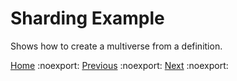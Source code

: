 * Sharding Example

Shows how to create a multiverse from a definition.

#+BEGIN_SRC lisp


[[file:home.org][Home]] :noexport: [[file:exmamples.org][Previous]] :noexport: [[file:basic-example.org][Next​]] :noexport:

